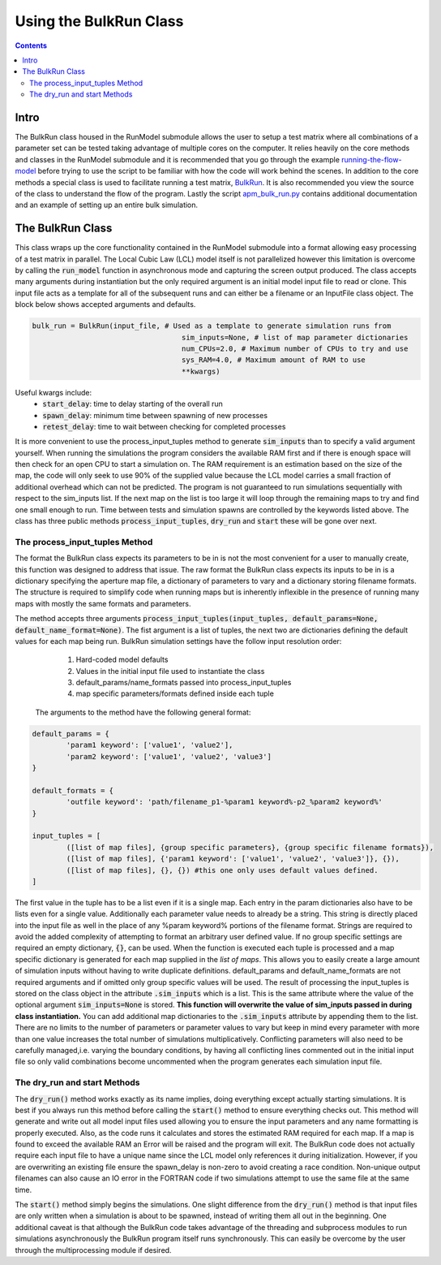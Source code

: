 =======================
Using the BulkRun Class
=======================
.. contents::


Intro
=====

The BulkRun class housed in the RunModel submodule allows the user to setup a test matrix where all combinations of a parameter set can be tested taking advantage of multiple cores on the computer. It relies heavily on the core methods and classes in the RunModel submodule and it is recommended that you go through the example  `running-the-flow-model <running-the-flow-model.rst>`_ before trying to use the script to be familiar with how the code will work behind the scenes. In addition to the core methods a special class is used to facilitate running a test matrix, `BulkRun <../ApertureMapModelTools/RunModel/__BulkRun__.py>`_. It is also recommended you view the source of the class to understand the flow of the program. Lastly the script `apm_bulk_run.py <../scripts/apm_bulk_run.py>`_ contains additional documentation and an example of setting up an entire bulk simulation.

The BulkRun Class
=================

This class wraps up the core functionality contained in the RunModel submodule into a format allowing easy processing of a test matrix in parallel. The Local Cubic Law (LCL) model itself is not parallelized however this limitation is overcome by calling the :code:`run_model` function in asynchronous mode and capturing the screen output produced. The class accepts many arguments during instantiation but the only required argument is an initial model input file to read or clone. This input file acts as a template for all of the subsequent runs and can either be a filename or an InputFile class object. The block below shows accepted arguments and defaults. 

.. code-block:: python

	bulk_run = BulkRun(input_file, # Used as a template to generate simulation runs from
					   sim_inputs=None, # list of map parameter dictionaries
					   num_CPUs=2.0, # Maximum number of CPUs to try and use
					   sys_RAM=4.0, # Maximum amount of RAM to use
					   **kwargs)

Useful kwargs include:
 * :code:`start_delay`: time to delay starting of the overall run
 * :code:`spawn_delay`: minimum time between spawning of new processes
 * :code:`retest_delay`: time to wait between checking for completed processes

It is more convenient to use the process_input_tuples method to generate :code:`sim_inputs` than to specify a valid argument yourself. When running the simulations the program considers the available RAM first and if there is enough space will then check for an open CPU to start a simulation on. The RAM requirement is an estimation based on the size of the map, the code will only seek to use 90% of the supplied value because the LCL model carries a small fraction of additional overhead which can not be predicted. The program is not guaranteed to run simulations sequentially with respect to the sim_inputs list. If the next map on the list is too large it will loop through the remaining maps to try and find one small enough to run. Time between tests and simulation spawns are controlled by the keywords listed above. The class has three public methods :code:`process_input_tuples`, :code:`dry_run` and :code:`start` these will be gone over next. 

The process_input_tuples Method
-------------------------------

The format the BulkRun class expects its parameters to be in is not the most convenient for a user to manually create, this function was designed to address that issue. The raw format the BulkRun class expects its inputs to be in is a dictionary specifying the aperture map file, a dictionary of parameters to vary and a dictionary storing filename formats. The structure is required to simplify code when running maps but is inherently inflexible in the presence of running many maps with mostly the same formats and parameters. 

The method accepts three arguments :code:`process_input_tuples(input_tuples, default_params=None, default_name_format=None)`. The fist argument is a list of tuples, the next two are dictionaries defining the default values for each map being run. 
BulkRun simulation settings have the follow input resolution order:

	1. Hard-coded model defaults 
	2. Values in the initial input file used to instantiate the class 
	3. default_params/name_formats passed into process_input_tuples 
	4. map specific parameters/formats defined inside each tuple

 The arguments to the method have the following general format:

.. code-block:: python

	default_params = {
		'param1 keyword': ['value1', 'value2'],
		'param2 keyword': ['value1', 'value2', 'value3']
	}

	default_formats = {
		'outfile keyword': 'path/filename_p1-%param1 keyword%-p2_%param2 keyword%'
	}

	input_tuples = [
		([list of map files], {group specific parameters}, {group specific filename formats}),
		([list of map files], {'param1 keyword': ['value1', 'value2', 'value3']}, {}),
		([list of map files], {}, {}) #this one only uses default values defined.
	]

The first value in the tuple has to be a list even if it is a single map. Each entry in the param dictionaries also have to be lists even for a single value. Additionally each parameter value needs to already be a string. This string is directly placed into the input file as well in the place of any %param keyword% portions of the filename format. Strings are required to avoid the added complexity of attempting to format an arbitrary user defined value. If no group specific settings are required an empty dictionary, :code:`{}`, can be used. When the function is executed each tuple is processed and a map specific dictionary is generated for each map supplied in the `list of maps`. This allows you to easily create a large amount of simulation inputs without having to write duplicate definitions. default_params and default_name_formats are not required arguments and if omitted only group specific values will be used. The result of processing the input_tuples is stored on the class object in the attribute :code:`.sim_inputs` which is a list. This is the same attribute where the value of the optional argument :code:`sim_inputs=None` is stored. **This function will overwrite the value of sim_inputs passed in during class instantiation.** You can add additional map dictionaries to the :code:`.sim_inputs` attribute by appending them to the list. There are no limits to the number of parameters or parameter values to vary but keep in mind every parameter with more than one value increases the total number of simulations multiplicatively. Conflicting parameters will also need to be carefully managed,i.e. varying the boundary conditions, by having all conflicting lines commented out in the initial input file so only valid combinations become uncommented when the program generates each simulation input file.

The dry_run and start Methods
-----------------------------

The :code:`dry_run()` method works exactly as its name implies, doing everything except actually starting simulations. It is best if you always run this method before calling the :code:`start()` method to ensure everything checks out. This method will generate and write out all model input files used allowing you to ensure the input parameters and any name formatting is properly executed. Also, as the code runs it calculates and stores the estimated RAM required for each map. If a map is found to exceed the available RAM an Error will be raised and the program will exit. The BulkRun code does not actually require each input file to have a unique name since the LCL model only references it during initialization. However, if you are overwriting an existing file ensure the spawn_delay is non-zero to avoid creating a race condition. Non-unique output filenames can also cause an IO error in the FORTRAN code if two simulations attempt to use the same file at the same time.

The :code:`start()` method simply begins the simulations. One slight difference from the :code:`dry_run()` method is that input files are only written when a simulation is about to be spawned, instead of writing them all out in the beginning. One additional caveat is that although the BulkRun code takes advantage of the threading and subprocess modules to run simulations asynchronously the BulkRun program itself runs synchronously. This can easily be overcome by the user through the multiprocessing module if desired.







	
